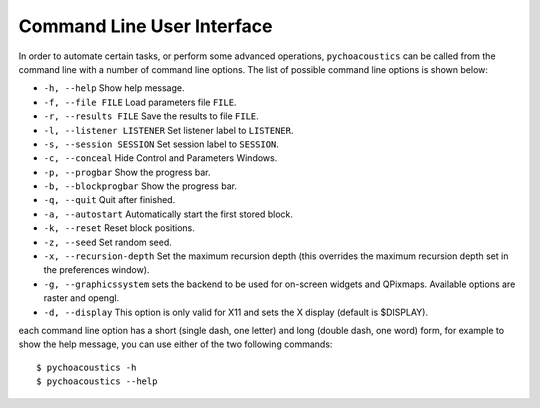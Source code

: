 .. _sec-cmd_user_interface:

****************************
Command Line User Interface
****************************

In order to automate certain tasks, or perform some advanced operations,
``pychoacoustics`` can be called from the command line with a number of
command line options. The list of possible command line options is shown below:

-  ``-h, --help`` Show help message.

-  ``-f, --file FILE`` Load parameters file ``FILE``.

-  ``-r, --results FILE`` Save the results to file ``FILE``.

-  ``-l, --listener LISTENER`` Set listener label to ``LISTENER``.

-  ``-s, --session SESSION`` Set session label to ``SESSION``.

-  ``-c, --conceal`` Hide Control and Parameters Windows.

-  ``-p, --progbar`` Show the progress bar.

-  ``-b, --blockprogbar`` Show the progress bar.

-  ``-q, --quit`` Quit after finished.

-  ``-a, --autostart`` Automatically start the first stored block.

-  ``-k, --reset`` Reset block positions.

-  ``-z, --seed`` Set random seed.

-  ``-x, --recursion-depth`` Set the maximum recursion depth (this
   overrides the maximum recursion depth set in the preferences window).

-  ``-g, --graphicssystem`` sets the backend to be used for on-screen
   widgets and QPixmaps. Available options are raster and opengl.

-  ``-d, --display`` This option is only valid for X11 and sets the X
   display (default is $DISPLAY).

each command line option has a short (single dash, one letter) and long
(double dash, one word) form, for example to show the help message, you
can use either of the two following commands:

::

    $ pychoacoustics -h
    $ pychoacoustics --help
